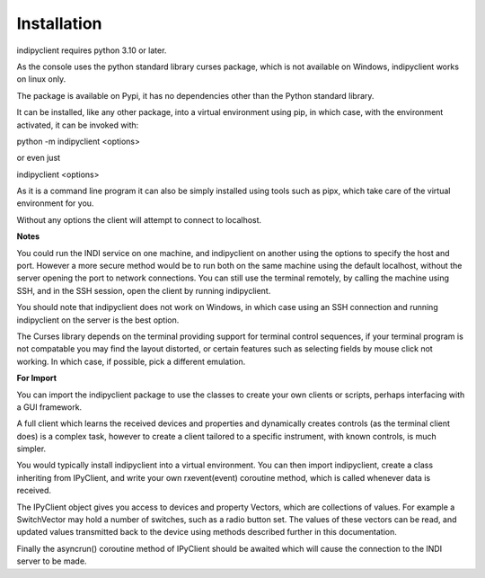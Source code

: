 Installation
============

indipyclient requires python 3.10 or later.

As the console uses the python standard library curses package, which is not available on Windows, indipyclient works on linux only.

The package is available on Pypi, it has no dependencies other than the Python standard library.

It can be installed, like any other package, into a virtual environment using pip, in which case, with the environment activated, it can be invoked with:

python -m indipyclient <options>

or even just

indipyclient <options>

As it is a command line program it can also be simply installed using tools such as pipx, which take care of the virtual environment for you.

Without any options the client will attempt to connect to localhost.

**Notes**

You could run the INDI service on one machine, and indipyclient on another using the options to specify the host and port. However a more secure method would be to run both on the same machine using the default localhost, without the server opening the port to network connections.  You can still use the terminal remotely, by calling the machine using SSH, and in the SSH session, open the client by running indipyclient.

You should note that indipyclient does not work on Windows, in which case using an SSH connection and running indipyclient on the server is the best option.

The Curses library depends on the terminal providing support for terminal control sequences, if your terminal program is not compatable you may find the layout distorted, or certain features such as selecting fields by mouse click not working. In which case, if possible, pick a different emulation.

**For Import**

You can import the indipyclient package to use the classes to create your own clients or scripts, perhaps interfacing with a GUI framework.

A full client which learns the received devices and properties and dynamically creates controls (as the terminal client does) is a complex task, however to create a client tailored to a specific instrument, with known controls, is much simpler.

You would typically install indipyclient into a virtual environment. You can then import indipyclient, create a class inheriting from IPyClient, and write your own rxevent(event) coroutine method, which is called whenever data is received.

The IPyClient object gives you access to devices and property Vectors, which are collections of values. For example a SwitchVector may hold a number of switches, such as a radio button set. The values of these vectors can be read, and updated values transmitted back to the device using methods described further in this documentation.

Finally the asyncrun() coroutine method of IPyClient should be awaited which will cause the connection to the INDI server to be made.
